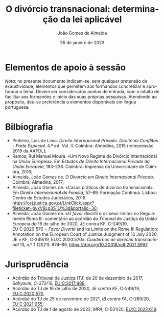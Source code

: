#+title: O divórcio transnacional: determinação da lei aplicável
#+date: 26 de janeiro de 2023
#+Author: João Gomes de Almeida
#+LANGUAGE: pt
#+OPTIONS: toc:nil num:nil
#+LATEX_COMPILER: xelatex


* Elementos de apoio à sessão

/Nota:/ no presente documento indicam-se, sem qualquer pretensão de exaustividade, elementos que permitem aos formandos concretizar e aprofundar o tema. Devem ser considerados pontos de entrada, com o intuito de facilitar aos formandos o início das suas próprias pesquisas. Atendendo ao propósito, deu-se preferência a elementos disponíveis em língua portuguesa.

* Bilbiografia

- Pinheiro, Luís de Lima. /Direito Internacional Privado. Direito de Conflitos - Parte Especial/. 4.ª ed. Vol. II. Coimbra: Almedina, 2015 (reimpressão 2019 da AAFDL);
- Ramos, Rui Manuel Moura. «Um Novo Regime do Divórcio Internacional na União Europeia». Em /Estudos de Direito Internacional Privado da União Europeia/, 183–236. Coimbra: Imprensa da Universidade de Coimbra, 2016;
- Almeida, João Gomes de. /O Divórcio em Direito Internacional Privado/. Coimbra: Almedina, 2017;
- Almeida, João Gomes de. «Casos práticos de divórcio transnacional». Em /Direito Internacional da Família/, 57–89. Formação Contínua. Lisboa: Centro de Estudos Judiciários, 2019. https://cej.justica.gov.pt/LinkClick.aspx?fileticket=gyxV9Lp3S1U%3d&portalid=30;
- Almeida, João Gomes de. «O /favor divortii/ e os seus limites no Regulamento Roma III: comentário ao acórdão do Tribunal de Justiça da União Europeia de 16 de julho de 2020, JE contra KF, C-249/19, EU:C:2020:570 = /Favor Divortii/ and its Limits on the Rome III Regulation: Annotation on the European Court of Justice Judgment of 16 July 2020, JE v KF, C-249/19, EU:C:2020:570». /Cuadernos de derecho transnacional/ 13, n.º 1 (2021): 874–86. https://doi.org/10.20318/cdt.2021.5997.

* Jurisprudência

- Acórdão do Tribunal de Justiça (TJ) de 20 de dezembro de 2017, /Sahyouni/, C-372/16, [[https://curia.europa.eu/juris/liste.jsf?nat=or&mat=or&pcs=Oor&jur=C%2CT%2CF&num=C-372%252F16&for=&jge=&dates=&language=pt&pro=&cit=none%252CC%252CCJ%252CR%252C2008E%252C%252C%252C%252C%252C%252C%252C%252C%252C%252Ctrue%252Cfalse%252Cfalse&oqp=&td=%3BALL&avg=&lg=&page=1&cid=5407][EU:C:2017:988]];
- Acórdão do TJ de 16 de julho de 2020, /JE contra KF/, C-249/19, [[https://curia.europa.eu/juris/liste.jsf?nat=or&mat=or&pcs=Oor&jur=C%2CT%2CF&num=C-249%252F19&for=&jge=&dates=&language=pt&pro=&cit=none%252CC%252CCJ%252CR%252C2008E%252C%252C%252C%252C%252C%252C%252C%252C%252C%252Ctrue%252Cfalse%252Cfalse&oqp=&td=%3BALL&avg=&lg=&page=1&cid=6132][EU:C:2020:570]];
- Acórdão do TJ de 25 de novembro de 2021, /IB contra FA/, C-289/20, [[https://curia.europa.eu/juris/liste.jsf?nat=or&mat=or&pcs=Oor&jur=C%2CT%2CF&num=C-289%252F20&for=&jge=&dates=&language=pt&pro=&cit=none%252CC%252CCJ%252CR%252C2008E%252C%252C%252C%252C%252C%252C%252C%252C%252C%252Ctrue%252Cfalse%252Cfalse&oqp=&td=%3BALL&avg=&lgrec=pt&lg=&page=1&cid=7960][EU:C:2021:955]];
- Acórdão do TJ de 1 de agosto de 2022, /MPA/, C-501/20, [[https://curia.europa.eu/juris/liste.jsf?nat=or&mat=or&pcs=Oor&jur=C%2CT%2CF&num=C-501%252F20&for=&jge=&dates=&language=pt&pro=&cit=none%252CC%252CCJ%252CR%252C2008E%252C%252C%252C%252C%252C%252C%252C%252C%252C%252Ctrue%252Cfalse%252Cfalse&oqp=&td=%3BALL&avg=&lgrec=pt&lg=&page=1&cid=7960][EU:C:2022:619]].
